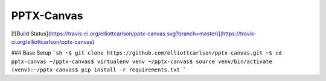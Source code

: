 PPTX-Canvas
===========

[![Build Status](https://travis-ci.org/elliottcarlson/pptx-canvas.svg?branch=master)](https://travis-ci.org/elliottcarlson/pptx-canvas)

### Base Setup
```sh
~$ git clone https://github.com/elliottcarlson/pptx-canvas.git
~$ cd pptx-canvas
~/pptx-canvas$ virtualenv venv
~/pptx-canvas$ source venv/bin/activate
(venv):~/pptx-canvas$ pip install -r requirements.txt
```

